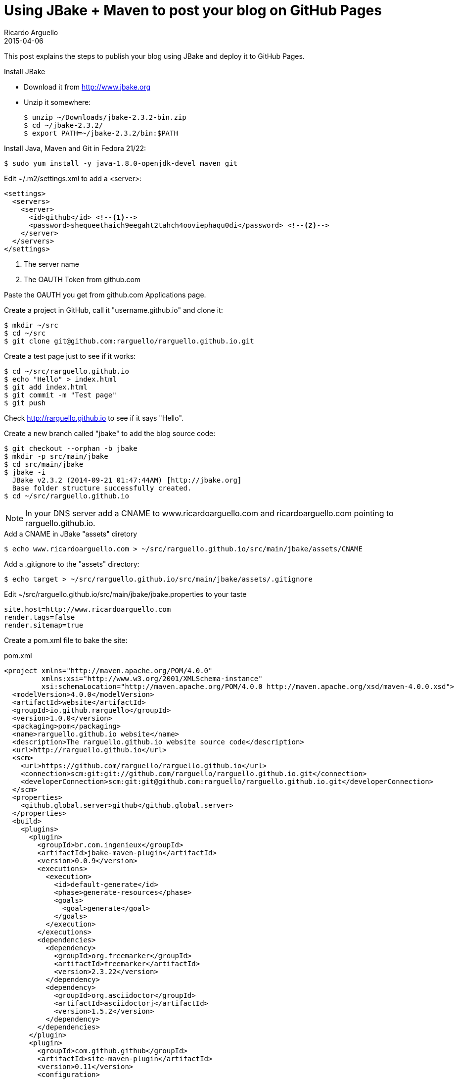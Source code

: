 = Using JBake + Maven to post your blog on GitHub Pages
Ricardo Arguello
2015-04-06
:jbake-type: post
:jbake-status: published
:jbake-tags: blog, asciidoc
:idprefix:
:source-highlighter: pygments

This post explains the steps to publish your blog using JBake and deploy it to GitHub Pages.

.Install JBake

- Download it from http://www.jbake.org
- Unzip it somewhere:

  $ unzip ~/Downloads/jbake-2.3.2-bin.zip
  $ cd ~/jbake-2.3.2/
  $ export PATH=~/jbake-2.3.2/bin:$PATH

.Install Java, Maven and Git in Fedora 21/22:

  $ sudo yum install -y java-1.8.0-openjdk-devel maven git

Edit ~/.m2/settings.xml to add a <server>:

[source,xml]
----
<settings>
  <servers>
    <server>
      <id>github</id> <!--1-->
      <password>shequeethaich9eegaht2tahch4ooviephaqu0di</password> <!--2-->
    </server>
  </servers>
</settings>
----
<1> The server name
<2> The OAUTH Token from github.com

Paste the OAUTH you get from github.com Applications page.

Create a project in GitHub, call it "username.github.io" and clone it:

[source,sh]
----
$ mkdir ~/src
$ cd ~/src
$ git clone git@github.com:rarguello/rarguello.github.io.git
----

Create a test page just to see if it works:

  $ cd ~/src/rarguello.github.io
  $ echo "Hello" > index.html
  $ git add index.html
  $ git commit -m "Test page"
  $ git push

Check http://rarguello.github.io to see if it says "Hello".

Create a new branch called "jbake" to add the blog source code:

  $ git checkout --orphan -b jbake
  $ mkdir -p src/main/jbake
  $ cd src/main/jbake
  $ jbake -i
    JBake v2.3.2 (2014-09-21 01:47:44AM) [http://jbake.org]
    Base folder structure successfully created.
  $ cd ~/src/rarguello.github.io

NOTE: In your DNS server add a CNAME to www.ricardoarguello.com and ricardoarguello.com pointing to rarguello.github.io.

.Add a CNAME in JBake "assets" diretory

  $ echo www.ricardoarguello.com > ~/src/rarguello.github.io/src/main/jbake/assets/CNAME

.Add a .gitignore to the "assets" directory:

  $ echo target > ~/src/rarguello.github.io/src/main/jbake/assets/.gitignore

Edit ~/src/rarguello.github.io/src/main/jbake/jbake.properties to your taste

  site.host=http://www.ricardoarguello.com
  render.tags=false
  render.sitemap=true

Create a pom.xml file to bake the site:

.pom.xml
----
<project xmlns="http://maven.apache.org/POM/4.0.0"
         xmlns:xsi="http://www.w3.org/2001/XMLSchema-instance"
         xsi:schemaLocation="http://maven.apache.org/POM/4.0.0 http://maven.apache.org/xsd/maven-4.0.0.xsd">
  <modelVersion>4.0.0</modelVersion>
  <artifactId>website</artifactId>
  <groupId>io.github.rarguello</groupId>
  <version>1.0.0</version>
  <packaging>pom</packaging>
  <name>rarguello.github.io website</name>
  <description>The rarguello.github.io website source code</description>
  <url>http://rarguello.github.io</url>
  <scm>
    <url>https://github.com/rarguello/rarguello.github.io</url>
    <connection>scm:git:git://github.com/rarguello/rarguello.github.io.git</connection>
    <developerConnection>scm:git:git@github.com:rarguello/rarguello.github.io.git</developerConnection>
  </scm>
  <properties>
    <github.global.server>github</github.global.server>
  </properties>
  <build>
    <plugins>
      <plugin>
        <groupId>br.com.ingenieux</groupId>
        <artifactId>jbake-maven-plugin</artifactId>
        <version>0.0.9</version>
        <executions>
          <execution>
            <id>default-generate</id>
            <phase>generate-resources</phase>
            <goals>
              <goal>generate</goal>
            </goals>
          </execution>
        </executions>
        <dependencies>
          <dependency>
            <groupId>org.freemarker</groupId>
            <artifactId>freemarker</artifactId>
            <version>2.3.22</version>
          </dependency>
          <dependency>
            <groupId>org.asciidoctor</groupId>
            <artifactId>asciidoctorj</artifactId>
            <version>1.5.2</version>
          </dependency>
        </dependencies>
      </plugin>
      <plugin>
        <groupId>com.github.github</groupId>
        <artifactId>site-maven-plugin</artifactId>
        <version>0.11</version>
        <configuration>
          <branch>refs/heads/master</branch>
          <message>Site update</message>
          <outputDirectory>${project.build.directory}/${project.build.finalName}</outputDirectory>
        </configuration>
        <executions>
          <execution>
            <goals>
              <goal>site</goal>
            </goals>
            <phase>site</phase>
          </execution>
        </executions>
      </plugin>
    </plugins>
  </build>
</project>
----


Bake the site:

  $ mvn package

If your like it publish it using the "site" Maven goal, that deploys the baked HTML site to the "master" branch, that you can access using http://username.github.io/

  $ mvn site

To have Travis build deploy the website automatically, you have to encrypt your GitHub Token. Create a .travis.yml file:

.travis.yml:
  language: java
  jdk:
    - openjdk7
  script:
    - mvn --settings src/travis/settings.xml clean package site
  branches:
    only:
    - jbake

Then, add the encrypted GitHub Token to the file:

  $ sudo yum install -y ruby rubygems
  $ travis encrypt GH_TOKEN=<token> --add env.global

You also need a custom Maven settings.xml file:

  $ mkdir -p src/travis
  $ vi src/travis/settings.xml

.settings.xml:
  <settings>
    <servers>
      <server>
        <id>github</id>
        <password>${env.GH_TOKEN}</password>
      </server>
    </servers>
  </settings>

Push the changes:

  $ git commit -a -m "Add Travis support"
  $ git push

Travis will deploy your site on every commit on the "jbake" branch.

